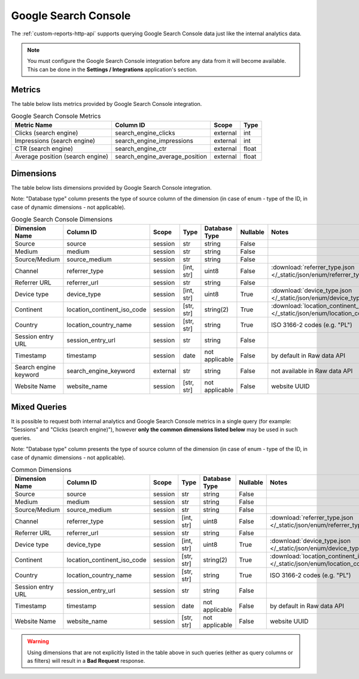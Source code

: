Google Search Console
=====================

The :ref:`custom-reports-http-api` supports querying Google Search Console
data just like the internal analytics data.

.. note::
    You must configure the Google Search Console integration before any data
    from it will become available. This can be done in the **Settings / Integrations**
    application's section.

Metrics
-------

The table below lists metrics provided by Google Search Console integration.

.. table:: Google Search Console Metrics

    +--------------------------------+------------------------------+--------+-----+
    |          Metric Name           |          Column ID           | Scope  |Type |
    +================================+==============================+========+=====+
    |Clicks (search engine)          |search_engine_clicks          |external|int  |
    +--------------------------------+------------------------------+--------+-----+
    |Impressions (search engine)     |search_engine_impressions     |external|int  |
    +--------------------------------+------------------------------+--------+-----+
    |CTR (search engine)             |search_engine_ctr             |external|float|
    +--------------------------------+------------------------------+--------+-----+
    |Average position (search engine)|search_engine_average_position|external|float|
    +--------------------------------+------------------------------+--------+-----+

Dimensions
----------

The table below lists dimensions provided by Google Search Console integration.

Note: "Database type" column presents the type of source column of the dimension (in case of enum - type of the ID, in case of dynamic dimensions - not applicable).

.. table:: Google Search Console Dimensions

    +---------------------+---------------------------+--------+----------+--------------+--------+--------------------------------------------------------------------------------------------------+
    |   Dimension Name    |         Column ID         | Scope  |   Type   |Database Type |Nullable|                                              Notes                                               |
    +=====================+===========================+========+==========+==============+========+==================================================================================================+
    |Source               |source                     |session |str       |string        |False   |                                                                                                  |
    +---------------------+---------------------------+--------+----------+--------------+--------+--------------------------------------------------------------------------------------------------+
    |Medium               |medium                     |session |str       |string        |False   |                                                                                                  |
    +---------------------+---------------------------+--------+----------+--------------+--------+--------------------------------------------------------------------------------------------------+
    |Source/Medium        |source_medium              |session |str       |string        |False   |                                                                                                  |
    +---------------------+---------------------------+--------+----------+--------------+--------+--------------------------------------------------------------------------------------------------+
    |Channel              |referrer_type              |session |[int, str]|uint8         |False   |:download:`referrer_type.json </_static/json/enum/referrer_type.json>`                            |
    +---------------------+---------------------------+--------+----------+--------------+--------+--------------------------------------------------------------------------------------------------+
    |Referrer URL         |referrer_url               |session |str       |string        |False   |                                                                                                  |
    +---------------------+---------------------------+--------+----------+--------------+--------+--------------------------------------------------------------------------------------------------+
    |Device type          |device_type                |session |[int, str]|uint8         |True    |:download:`device_type.json </_static/json/enum/device_type.json>`                                |
    +---------------------+---------------------------+--------+----------+--------------+--------+--------------------------------------------------------------------------------------------------+
    |Continent            |location_continent_iso_code|session |[str, str]|string(2)     |True    |:download:`location_continent_iso_code.json </_static/json/enum/location_continent_iso_code.json>`|
    +---------------------+---------------------------+--------+----------+--------------+--------+--------------------------------------------------------------------------------------------------+
    |Country              |location_country_name      |session |[str, str]|string        |True    |ISO 3166-2 codes (e.g. "PL")                                                                      |
    +---------------------+---------------------------+--------+----------+--------------+--------+--------------------------------------------------------------------------------------------------+
    |Session entry URL    |session_entry_url          |session |str       |string        |False   |                                                                                                  |
    +---------------------+---------------------------+--------+----------+--------------+--------+--------------------------------------------------------------------------------------------------+
    |Timestamp            |timestamp                  |session |date      |not applicable|False   |by default in Raw data API                                                                        |
    +---------------------+---------------------------+--------+----------+--------------+--------+--------------------------------------------------------------------------------------------------+
    |Search engine keyword|search_engine_keyword      |external|str       |string        |False   |not available in Raw data API                                                                     |
    +---------------------+---------------------------+--------+----------+--------------+--------+--------------------------------------------------------------------------------------------------+
    |Website Name         |website_name               |session |[str, str]|not applicable|False   |website UUID                                                                                      |
    +---------------------+---------------------------+--------+----------+--------------+--------+--------------------------------------------------------------------------------------------------+

Mixed Queries
-------------

It is possible to request both internal analytics and Google Search
Console metrics in a single query (for example: "Sessions" and "Clicks (search
engine)"), however **only the common dimensions listed below** may be used in
such queries.

Note: "Database type" column presents the type of source column of the dimension (in case of enum - type of the ID, in case of dynamic dimensions - not applicable).

.. table:: Common Dimensions

    +-----------------+---------------------------+-------+----------+--------------+--------+--------------------------------------------------------------------------------------------------+
    | Dimension Name  |         Column ID         | Scope |   Type   |Database Type |Nullable|                                              Notes                                               |
    +=================+===========================+=======+==========+==============+========+==================================================================================================+
    |Source           |source                     |session|str       |string        |False   |                                                                                                  |
    +-----------------+---------------------------+-------+----------+--------------+--------+--------------------------------------------------------------------------------------------------+
    |Medium           |medium                     |session|str       |string        |False   |                                                                                                  |
    +-----------------+---------------------------+-------+----------+--------------+--------+--------------------------------------------------------------------------------------------------+
    |Source/Medium    |source_medium              |session|str       |string        |False   |                                                                                                  |
    +-----------------+---------------------------+-------+----------+--------------+--------+--------------------------------------------------------------------------------------------------+
    |Channel          |referrer_type              |session|[int, str]|uint8         |False   |:download:`referrer_type.json </_static/json/enum/referrer_type.json>`                            |
    +-----------------+---------------------------+-------+----------+--------------+--------+--------------------------------------------------------------------------------------------------+
    |Referrer URL     |referrer_url               |session|str       |string        |False   |                                                                                                  |
    +-----------------+---------------------------+-------+----------+--------------+--------+--------------------------------------------------------------------------------------------------+
    |Device type      |device_type                |session|[int, str]|uint8         |True    |:download:`device_type.json </_static/json/enum/device_type.json>`                                |
    +-----------------+---------------------------+-------+----------+--------------+--------+--------------------------------------------------------------------------------------------------+
    |Continent        |location_continent_iso_code|session|[str, str]|string(2)     |True    |:download:`location_continent_iso_code.json </_static/json/enum/location_continent_iso_code.json>`|
    +-----------------+---------------------------+-------+----------+--------------+--------+--------------------------------------------------------------------------------------------------+
    |Country          |location_country_name      |session|[str, str]|string        |True    |ISO 3166-2 codes (e.g. "PL")                                                                      |
    +-----------------+---------------------------+-------+----------+--------------+--------+--------------------------------------------------------------------------------------------------+
    |Session entry URL|session_entry_url          |session|str       |string        |False   |                                                                                                  |
    +-----------------+---------------------------+-------+----------+--------------+--------+--------------------------------------------------------------------------------------------------+
    |Timestamp        |timestamp                  |session|date      |not applicable|False   |by default in Raw data API                                                                        |
    +-----------------+---------------------------+-------+----------+--------------+--------+--------------------------------------------------------------------------------------------------+
    |Website Name     |website_name               |session|[str, str]|not applicable|False   |website UUID                                                                                      |
    +-----------------+---------------------------+-------+----------+--------------+--------+--------------------------------------------------------------------------------------------------+

.. warning::
  Using dimensions that are not explicitly listed in the table above in such
  queries (either as query columns or as filters) will result in a **Bad
  Request** response.

